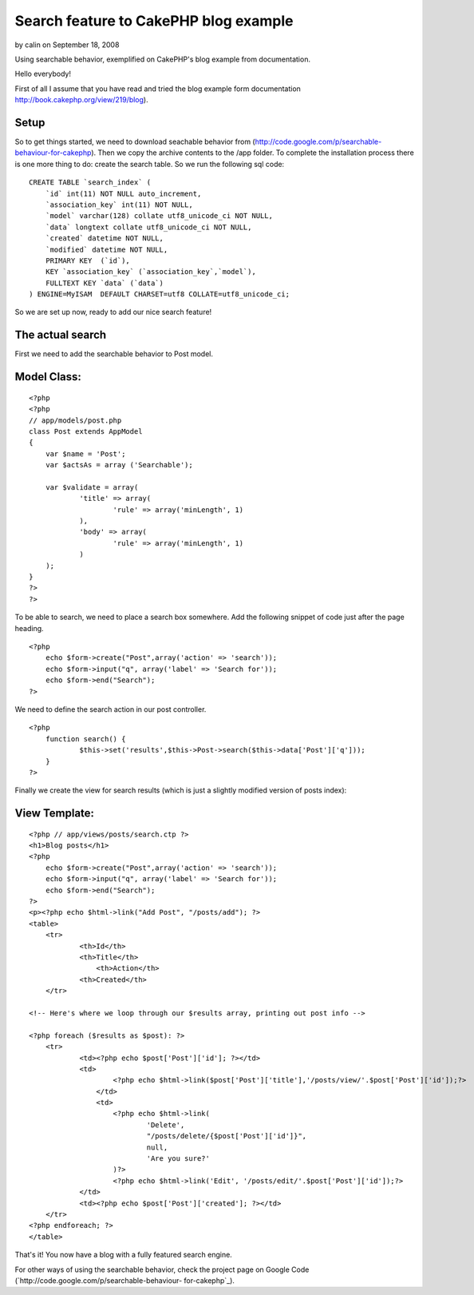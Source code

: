 Search feature to CakePHP blog example
======================================

by calin on September 18, 2008

Using searchable behavior, exemplified on CakePHP's blog example from
documentation.

Hello everybody!

First of all I assume that you have read and tried the blog example
form documentation `http://book.cakephp.org/view/219/blog`_).

Setup
`````

So to get things started, we need to download seachable behavior from
(`http://code.google.com/p/searchable-behaviour-for-cakephp`_). Then
we copy the archive contents to the /app folder. To complete the
installation process there is one more thing to do: create the search
table. So we run the following sql code:

::

    
    CREATE TABLE `search_index` (
    	`id` int(11) NOT NULL auto_increment,
    	`association_key` int(11) NOT NULL,
    	`model` varchar(128) collate utf8_unicode_ci NOT NULL,
    	`data` longtext collate utf8_unicode_ci NOT NULL,
    	`created` datetime NOT NULL,
    	`modified` datetime NOT NULL,
    	PRIMARY KEY  (`id`),
    	KEY `association_key` (`association_key`,`model`),
    	FULLTEXT KEY `data` (`data`)
    ) ENGINE=MyISAM  DEFAULT CHARSET=utf8 COLLATE=utf8_unicode_ci;

So we are set up now, ready to add our nice search feature!

The actual search
`````````````````

First we need to add the searchable behavior to Post model.

Model Class:
````````````

::

    <?php 
    <?php
    // app/models/post.php
    class Post extends AppModel
    {
    	var $name = 'Post';
    	var $actsAs = array ('Searchable');
    
    	var $validate = array(
    		'title' => array(
    			'rule' => array('minLength', 1)
    		),
    		'body' => array(
    			'rule' => array('minLength', 1)
    		)
    	);
    }
    ?>
    ?>

To be able to search, we need to place a search box somewhere. Add the
following snippet of code just after the page heading.

::

    
    <?php 
    	echo $form->create("Post",array('action' => 'search'));
    	echo $form->input("q", array('label' => 'Search for'));
    	echo $form->end("Search");
    ?>

We need to define the search action in our post controller.

::

    
    <?php
    	function search() {
    		$this->set('results',$this->Post->search($this->data['Post']['q']));
    	}
    ?>

Finally we create the view for search results (which is just a
slightly modified version of posts index):

View Template:
``````````````

::

    
    <?php // app/views/posts/search.ctp ?>
    <h1>Blog posts</h1>
    <?php 
    	echo $form->create("Post",array('action' => 'search'));
    	echo $form->input("q", array('label' => 'Search for'));
    	echo $form->end("Search");
    ?>
    <p><?php echo $html->link("Add Post", "/posts/add"); ?>
    <table>
    	<tr>
    		<th>Id</th>
    		<th>Title</th>
                    <th>Action</th>
    		<th>Created</th>
    	</tr>
    
    <!-- Here's where we loop through our $results array, printing out post info -->
    
    <?php foreach ($results as $post): ?>
    	<tr>
    		<td><?php echo $post['Post']['id']; ?></td>
    		<td>
    			<?php echo $html->link($post['Post']['title'],'/posts/view/'.$post['Post']['id']);?>
                    </td>
                    <td>
    			<?php echo $html->link(
    				'Delete', 
    				"/posts/delete/{$post['Post']['id']}", 
    				null, 
    				'Are you sure?'
    			)?>
    			<?php echo $html->link('Edit', '/posts/edit/'.$post['Post']['id']);?>
    		</td>
    		<td><?php echo $post['Post']['created']; ?></td>
    	</tr>
    <?php endforeach; ?>
    </table>

That's it! You now have a blog with a fully featured search engine.

For other ways of using the searchable behavior, check the project
page on Google Code (`http://code.google.com/p/searchable-behaviour-
for-cakephp`_).


.. _http://book.cakephp.org/view/219/blog: http://book.cakephp.org/view/219/blog
.. _http://code.google.com/p/searchable-behaviour-for-cakephp: http://code.google.com/p/searchable-behaviour-for-cakephp
.. meta::
    :title: Search feature to CakePHP blog example
    :description: CakePHP Article related to behavior,Tutorials
    :keywords: behavior,Tutorials
    :copyright: Copyright 2008 calin
    :category: tutorials

